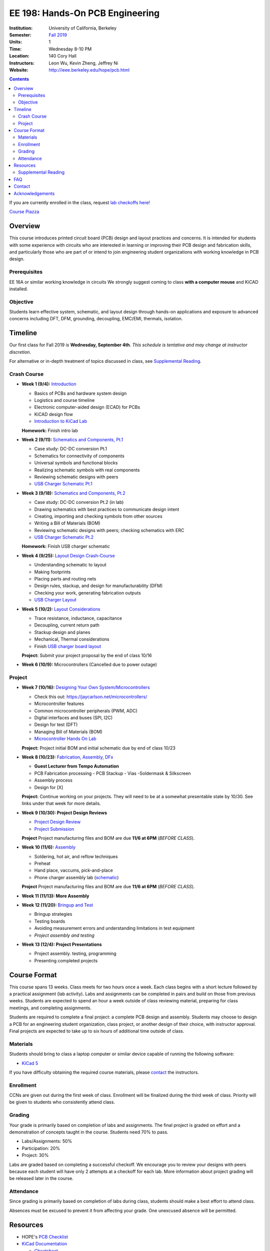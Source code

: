 ================================
EE 198: Hands-On PCB Engineering
================================
:Institution: University of California, Berkeley
:Semester: `Fall 2019 <https://decal.berkeley.edu/courses/4918>`_
:Units: 1
:Time: Wednesday 8-10 PM
:Location: 140 Cory Hall
:Instructors: Leon Wu, Kevin Zheng, Jeffrey Ni
:Website: http://ieee.berkeley.edu/hope/pcb.html

.. meta::
  :viewport: width=device-width, initial-scale=1

.. contents::

If you are currently enrolled in the class, request `lab checkoffs here
<https://ieee.berkeley.edu/cgi-bin/hope/submit>`_!

`Course Piazza <https://piazza.com/class/k08mkbwvm7937q>`_ 

.. Announcement
.. ============
.. (9/10) Registered students should have been added to the class Piazza. 

.. Kevin has developed a new checkoff system that will be used for the rest 
.. of the class. If you have not yet officially registered for the class,
.. please do (find course CCN in first lecture slide). If you cannot officially
.. register but would like to be in the checkoff system, email us at
.. ieee-hope@lists.berkeley.edu with your full name and your favorite number. 

.. For students that do not have building access to Cory: one of the instructors
.. will be waiting at the Cory first floor door (across from Sutardja Dai Hall)
.. 7:55-8:10pm. 

.. Future announcements will be made on Piazza!

Overview
========
This course introduces printed circuit board (PCB) design and layout practices
and concerns. It is intended for students with some experience with circuits
who are interested in learning or improving their PCB design and fabrication
skills, and particularly those who are part of or intend to join engineering
student organizations with working knowledge in PCB design.

Prerequisites
-------------
EE 16A or similar working knowledge in circuits
We strongly suggest coming to class **with a computer mouse** and KiCAD installed. 

Objective
---------
Students learn effective system, schematic, and layout design through hands-on
applications and exposure to advanced concerns including DFT, DFM, grounding,
decoupling, EMC/EMI, thermals, isolation.


Timeline
========
Our first class for Fall 2019 is **Wednesday, September 4th**. *This schedule
is tentative and may change at instructor discretion.* 

For alternative or in-depth treatment of topics discussed in class, see
`Supplemental Reading`_.

Crash Course
-------------
- **Week 1 (9/4):** `Introduction <https://docs.google.com/presentation/d/1nRpJgGI6Y7DVGxBtlnY7GDtgBJOsmoFTrcAbgedRhyo/edit?usp=sharing>`_

  - Basics of PCBs and hardware system design
  - Logistics and course timeline
  - Electronic computer-aided design (ECAD) for PCBs
  - KiCAD design flow
  - `Introduction to KiCad Lab <labs/kicad-intro/kicad-intro.html>`_

  **Homework:** Finish intro lab

- **Week 2 (9/11):** `Schematics and Components, Pt.1 <https://docs.google.com/presentation/d/1mPcDwflSCoW_kk-Q0KpqWAX0CXXVQ8BZW8dK3V9loh0/edit?usp=sharing>`_

  - Case study: DC-DC conversion Pt.1 
  - Schematics for connectivity of components
  - Universal symbols and functional blocks
  - Realizing schematic symbols with real components
  - Reviewing schematic designs with peers
  - `USB Charger Schematic Pt.1 <labs/charger/schematic1.html>`_

  .. - Case study: DC-DC conversion
  .. - Circuit devices
  .. - Using application notes
  .. - Preview of assembly technology and packaging
  .. - Writing a Bill Of Materials (BOM)
  .. - Survey of electronic suppliers

- **Week 3 (9/18):** `Schematics and Components, Pt.2 <https://docs.google.com/presentation/d/1vJJo3u52cDrXFFdlmIyyNLa7D1YE6D_jZVtpqIui0ZM/edit?usp=sharing>`_

  - Case study: DC-DC conversion Pt.2 (in lab)
  - Drawing schematics with best practices to communicate design intent
  - Creating, importing and checking symbols from other sources
  - Writing a Bill of Materials (BOM)
  - Reviewing schematic designs with peers; checking schematics with ERC
  - `USB Charger Schematic Pt.2 <labs/charger/schematic2.html>`_

  .. - Drawing schematics with best practices to communicate design intent
  .. - Creating symbols by reading component datasheets
  .. - Importing and checking symbols from other sources
  .. - Reviewing schematic designs with peers; checking schematics with ERC
  .. - `USB Charger Lab <labs/charger/schematic.html>`_

  **Homework:** Finish USB charger schematic

- **Week 4 (9/25):** `Layout Design Crash-Course <https://docs.google.com/presentation/d/1yo39JYgUDUchJvsWPoCP-UsazrFnnZs-Rrj7RpJIJXs/edit?usp=sharing>`_

  - Understanding schematic to layout
  - Making footprints
  - Placing parts and routing nets
  - Design rules, stackup, and design for manufacturability (DFM)
  - Checking your work, generating fabrication outputs
  - `USB Charger Layout <labs/charger/layout.html>`_

  .. **Homework:** Finish USB charger layout

- **Week 5 (10/2):** `Layout Considerations <https://docs.google.com/presentation/d/16GKlVBxY2UAE1DY-rgvt_gqPF0uKG0pdG0S5Wwqhy7Q/edit?usp=sharing>`_

  - Trace resistance, inductance, capacitance
  - Decoupling, current return path
  - Stackup design and planes
  - Mechanical, Thermal considerations
  - Finish `USB charger board layout <labs/charger/layout.html>`_

  **Project:** Submit your project proposal by the end of class 10/16

- **Week 6 (10/9):** Microcontrollers (Cancelled due to power outage)

Project
-------
- **Week 7 (10/16):** `Designing Your Own System/Microcontrollers <https://docs.google.com/presentation/d/1T5n-LxndGfklYw9YXl8rZeHcFY-3M3nTB2AqNhN4o6s/edit?usp=sharing>`_

  - Check this out: https://jaycarlson.net/microcontrollers/

  - Microcontroller features
  - Common microcontroller peripherals (PWM, ADC)
  - Digital interfaces and buses (SPI, I2C)
  - Design for test (DFT)
  - Managing Bill of Materials (BOM)
  - `Microcontroller Hands On Lab <labs/microcontroller/microcontroller_lab.html>`_

  **Project:** Project initial BOM and initial schematic due by end of class 10/23

- **Week 8 (10/23):** `Fabrication, Assembly, DFx <pcb.html>`_

  - **Guest Lecturer from Tempo Automation**
  - PCB Fabrication processing
    - PCB Stackup
    - Vias
    -Soldermask & Silkscreen
  - Assembly process
  - Design for [X]

  **Project:** Continue working on your projects. They will need to be at a somewhat presentable state by 10/30. See links under that week for more details.

- **Week 9 (10/30):  Project Design Reviews** 

  - `Project Design Review <prj-des-rev.html>`_
  - `Project Submission <project.html>`_

  **Project** Project manufacturing files and BOM are due **11/6 at 6PM** (*BEFORE CLASS*).  

- **Week 10 (11/6):** `Assembly <https://docs.google.com/presentation/d/1YTwrY2n3J4X8iEFMPpsd07BMHk4cO3ETunJwRC5Z0BY/edit?usp=sharing>`_

  - Soldering, hot air, and reflow techniques
  - Preheat
  - Hand place, vaccums, pick-and-place
  - Phone charger assembly lab (`schematic <https://drive.google.com/open?id=1pB4qGUxjHMJnmX3O-A9nQZrr0hmt28vQ>`_)

  **Project** Project manufacturing files and BOM are due **11/6 at 6PM** (*BEFORE CLASS*). 

- **Week 11 (11/13): More Assembly** 

  .. - (`SVG schematic <labs/assembly/phone_charger.svg>`_ and `KiCad design files (ZIP) <labs/assembly/phone_charger.zip>`_)

- **Week 12 (11/20):** `Bringup and Test <pcb.html>`_

  - Bringup strategies
  - Testing boards
  - Avoiding measurement errors and understanding limitations in test equipment
  - *Project assembly and testing*

- **Week 13 (12/4): Project Presentations**

  - Project assembly. testing, programming
  - Presenting completed projects


Course Format
=============
This course spans 13 weeks. Class meets for two hours once a week. Each class
begins with a short lecture followed by a practical assignment (lab activity). 
Labs and assignments can be completed in pairs and build on those from previous weeks. Students
are expected to spend an hour a week outside of class reviewing material,
preparing for class meetings, and completing assignments.

Students are required to complete a final project: a complete PCB design and
assembly. Students may choose to design a PCB for an engineering student
organization, class project, or another design of their choice, with instructor approval.
Final projects are expected to take up to six hours of additional time outside
of class.

Materials
---------
Students should bring to class a laptop computer or similar device capable of
running the following software:

- `KiCad 5 <http://kicad-pcb.org/download/>`_

If you have difficulty obtaining the required course materials, please
contact_ the instructors.

Enrollment
----------
CCNs are given out during the first week of class. Enrollment will be finalized during the third week of class.
Priority will be given to students who consistently attend class.

Grading
-------
Your grade is primarily based on completion of labs and assignments. The final
project is graded on effort and a demonstration of concepts taught in the
course. Students need 70% to pass.

- Labs/Assignments: 50%
- Participation: 20%
- Project: 30%

Labs are graded based on completing a successful checkoff. We encourage you to review your designs with peers 
because each student will have only 2 attempts at a checkoff for each lab. More information about project
grading will be released later in the course. 

Attendance
----------
Since grading is primarily based on completion of labs during class,
students should make a best effort to attend class.

Absences must be excused to prevent it from affecting your grade. One unexcused absence will be permitted. 

.. If you miss a class (with notification), you *must make up the missed lab or assignment by the
.. next lecture for the absence to be considered excused. Please also read over the lecture slides 
.. from the class you missed.

.. Additional unexcused absences may result in a NP.


Resources
=========
- HOPE's `PCB Checklist <checklist.html>`_

- `KiCad Documentation <http://kicad-pcb.org/help/documentation/>`_

  - `Cheatsheet <https://silica.io/wp-content/uploads/2018/06/kicad-cheatsheet-landscape.pdf>`_
  - `Getting Started Guide <http://docs.kicad-pcb.org/stable/en/getting_started_in_kicad.pdf>`_
 
Supplemental Reading
--------------------
Roughly in the order that is presented in class:

- Wahby 2013. `PCB design basics <https://www.edn.com/design/pc-board/4424239/2/PCB-design-basics>`_. *EDN*.
- Wahby 2014. `PCB Design Basics: Example design flow <https://www.edn.com/design/pc-board/4426878/PCB-Design-Basics--Example-design-flow>`_. *EDN*.
- Voltage Protection:
  - Pickering 2016. `Reverse-Polarity Protection in Automotive Design <https://www.electronicdesign.com/power/reverse-polarity-protection-automotive-design>`_. 
- HOPE's `PCB Checklist <checklist.html>`_
- Dunn 2013. `PCB design course & checklist <https://www.edn.com/design/pc-board/4422579/PCB-design-course---checklist>`_. *EDN*.
- Zumbahlen 2012. `Staying Well Grounded <https://www.analog.com/en/analog-dialogue/articles/staying-well-grounded.html>`_. *Analog Dialogue Technical Journal.*


FAQ
===
**I missed the first class. Can I still enroll?**

  Yes. You will be given the CCN when you come to the second week of class.
  Keep in mind that we may not have enough seats for you to enroll, and that
  you will be joining the class with one absence.


Contact
=======
For course-related questions, concerns, or attendance issues, email
ieee-hope@lists.berkeley.edu.


Acknowledgements
================
Hands-On PCB Engineering is made possible by donations from our generous
industry sponsors:

- `Bay Area Circuits <https://bayareacircuits.com/>`_ sponsors our students'
  PCB prototypes. Bay Area Circuit's experienced staff in Silicon Valley have
  delivered quality PCBs on-time for over 40 years.

- `Texas Instruments <http://www.ti.com/>`_ donates development boards for our
  labs and parts for student projects. Texas Instruments is a leader in
  analog, embedded processing, and semiconductors, with a part to fill every
  need from low-power microcontrollers to millimeter-wave radar.

----

.. Copyright ⓒ 2018, 2019 Kevin Zheng. This course is licensed under a `Creative
.. Commons Attribution-ShareAlike 4.0 International License
.. <http://creativecommons.org/licenses/by-sa/4.0/>`_.

